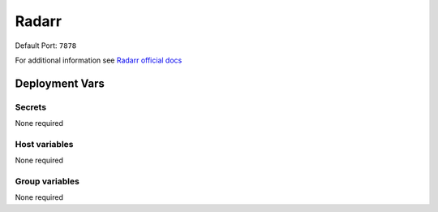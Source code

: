 Radarr
=========

.. image:: https://cdn.jsdelivr.net/gh/walkxcode/dashboard-icons/png/radarr.png
    :width: 200
    :height: 200

Default Port: ``7878``

For additional information see `Radarr official docs <https://wiki.servarr.com/radarr>`_


Deployment Vars
---------------

Secrets
*******

None required

Host variables
**************

None required

Group variables
***************

None required
